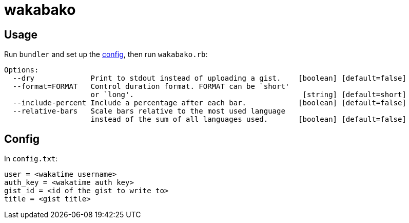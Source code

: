= wakabako

== Usage

Run `bundler` and set up the link:#config[config], then run `wakabako.rb`:

....
Options:
  --dry             Print to stdout instead of uploading a gist.    [boolean] [default=false]
  --format=FORMAT   Control duration format. FORMAT can be `short'
                    or `long'.                                       [string] [default=short]
  --include-percent Include a percentage after each bar.            [boolean] [default=false]
  --relative-bars   Scale bars relative to the most used language
                    instead of the sum of all languages used.       [boolean] [default=false]
....

== Config

In `config.txt`:

....
user = <wakatime username>
auth_key = <wakatime auth key>
gist_id = <id of the gist to write to>
title = <gist title>
....
